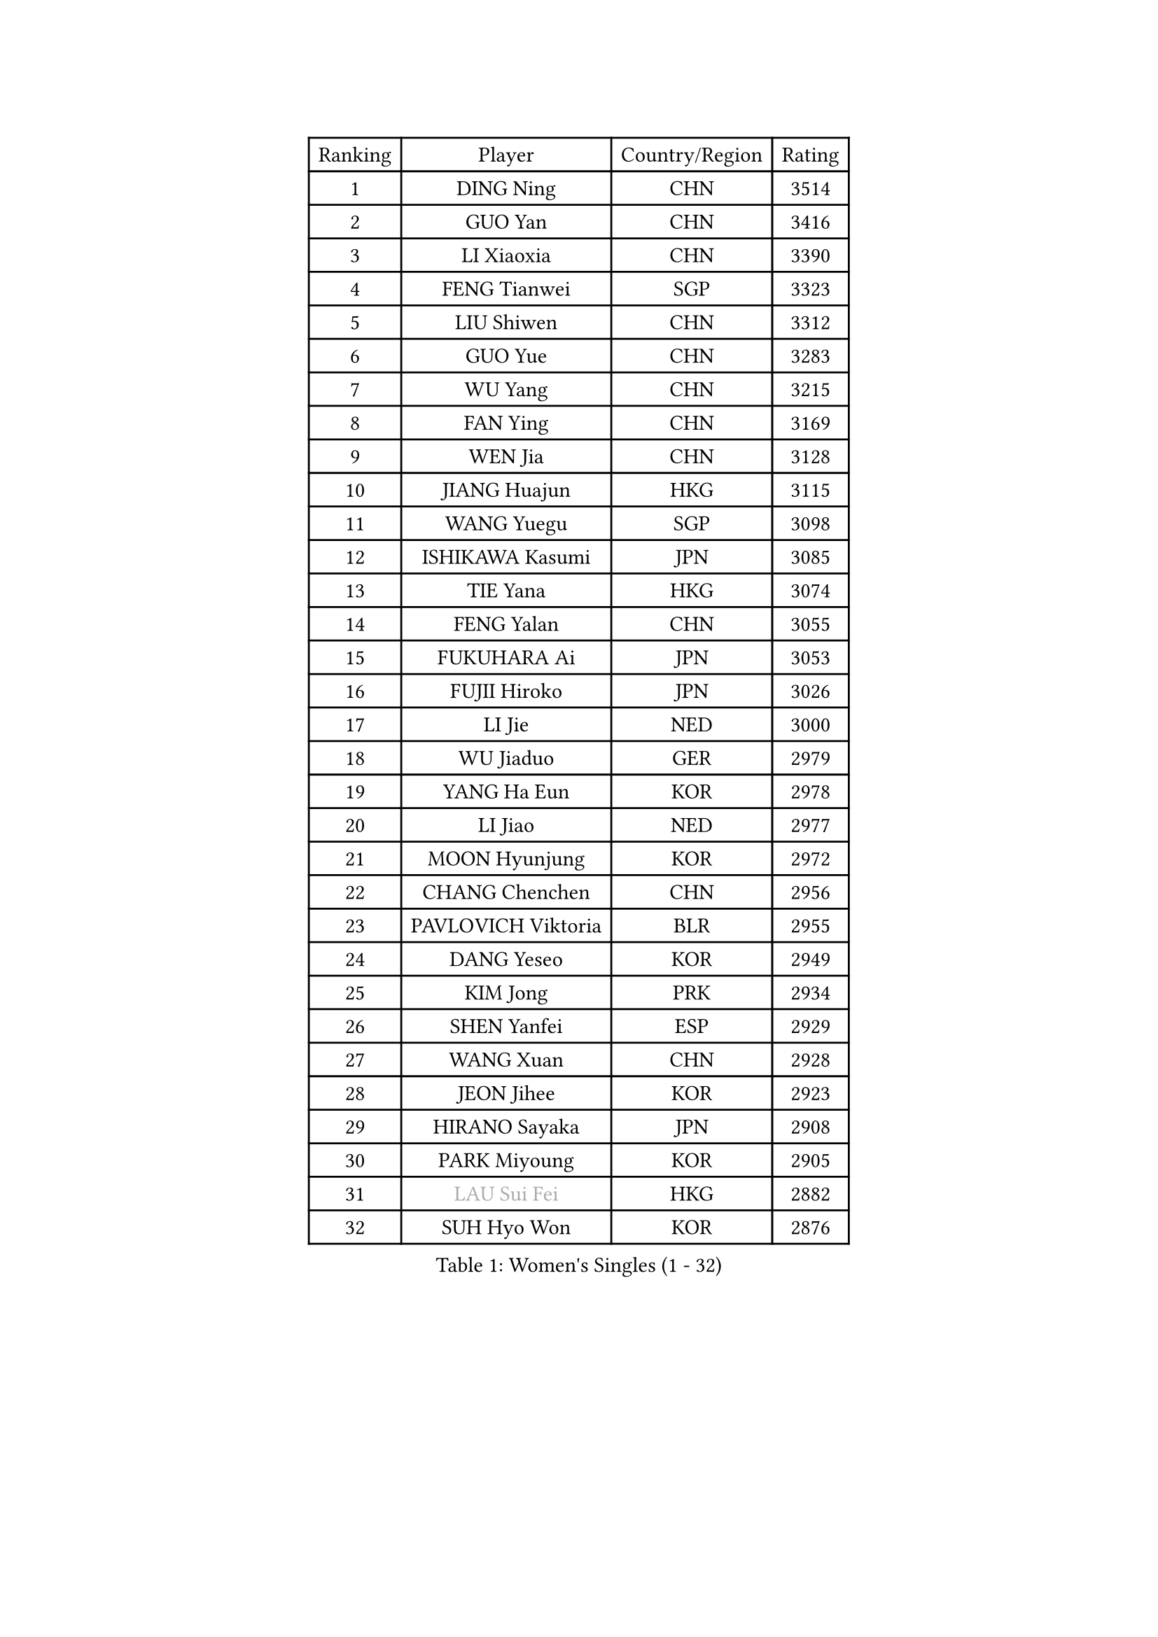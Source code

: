 
#set text(font: ("Courier New", "NSimSun"))
#figure(
  caption: "Women's Singles (1 - 32)",
    table(
      columns: 4,
      [Ranking], [Player], [Country/Region], [Rating],
      [1], [DING Ning], [CHN], [3514],
      [2], [GUO Yan], [CHN], [3416],
      [3], [LI Xiaoxia], [CHN], [3390],
      [4], [FENG Tianwei], [SGP], [3323],
      [5], [LIU Shiwen], [CHN], [3312],
      [6], [GUO Yue], [CHN], [3283],
      [7], [WU Yang], [CHN], [3215],
      [8], [FAN Ying], [CHN], [3169],
      [9], [WEN Jia], [CHN], [3128],
      [10], [JIANG Huajun], [HKG], [3115],
      [11], [WANG Yuegu], [SGP], [3098],
      [12], [ISHIKAWA Kasumi], [JPN], [3085],
      [13], [TIE Yana], [HKG], [3074],
      [14], [FENG Yalan], [CHN], [3055],
      [15], [FUKUHARA Ai], [JPN], [3053],
      [16], [FUJII Hiroko], [JPN], [3026],
      [17], [LI Jie], [NED], [3000],
      [18], [WU Jiaduo], [GER], [2979],
      [19], [YANG Ha Eun], [KOR], [2978],
      [20], [LI Jiao], [NED], [2977],
      [21], [MOON Hyunjung], [KOR], [2972],
      [22], [CHANG Chenchen], [CHN], [2956],
      [23], [PAVLOVICH Viktoria], [BLR], [2955],
      [24], [DANG Yeseo], [KOR], [2949],
      [25], [KIM Jong], [PRK], [2934],
      [26], [SHEN Yanfei], [ESP], [2929],
      [27], [WANG Xuan], [CHN], [2928],
      [28], [JEON Jihee], [KOR], [2923],
      [29], [HIRANO Sayaka], [JPN], [2908],
      [30], [PARK Miyoung], [KOR], [2905],
      [31], [#text(gray, "LAU Sui Fei")], [HKG], [2882],
      [32], [SUH Hyo Won], [KOR], [2876],
    )
  )#pagebreak()

#set text(font: ("Courier New", "NSimSun"))
#figure(
  caption: "Women's Singles (33 - 64)",
    table(
      columns: 4,
      [Ranking], [Player], [Country/Region], [Rating],
      [33], [YAO Yan], [CHN], [2872],
      [34], [SEOK Hajung], [KOR], [2868],
      [35], [YOON Sunae], [KOR], [2868],
      [36], [CHENG I-Ching], [TPE], [2867],
      [37], [LI Qian], [POL], [2860],
      [38], [LI Jiawei], [SGP], [2858],
      [39], [KIM Kyungah], [KOR], [2857],
      [40], [VACENOVSKA Iveta], [CZE], [2837],
      [41], [SCHALL Elke], [GER], [2834],
      [42], [TIKHOMIROVA Anna], [RUS], [2829],
      [43], [LI Xue], [FRA], [2829],
      [44], [GAO Jun], [USA], [2825],
      [45], [LIU Jia], [AUT], [2825],
      [46], [LEE Eunhee], [KOR], [2824],
      [47], [ZHU Yuling], [CHN], [2824],
      [48], [HU Melek], [TUR], [2815],
      [49], [MONTEIRO DODEAN Daniela], [ROU], [2811],
      [50], [LI Xiaodan], [CHN], [2803],
      [51], [IVANCAN Irene], [GER], [2798],
      [52], [SUN Beibei], [SGP], [2796],
      [53], [MORIZONO Misaki], [JPN], [2761],
      [54], [SONG Maeum], [KOR], [2760],
      [55], [FADEEVA Oxana], [RUS], [2758],
      [56], [PESOTSKA Margaryta], [UKR], [2751],
      [57], [ISHIGAKI Yuka], [JPN], [2750],
      [58], [YAMANASHI Yuri], [JPN], [2745],
      [59], [POTA Georgina], [HUN], [2742],
      [60], [NG Wing Nam], [HKG], [2731],
      [61], [LI Qiangbing], [AUT], [2727],
      [62], [NI Xia Lian], [LUX], [2724],
      [63], [SAMARA Elizabeta], [ROU], [2715],
      [64], [FEHER Gabriela], [SRB], [2710],
    )
  )#pagebreak()

#set text(font: ("Courier New", "NSimSun"))
#figure(
  caption: "Women's Singles (65 - 96)",
    table(
      columns: 4,
      [Ranking], [Player], [Country/Region], [Rating],
      [65], [LANG Kristin], [GER], [2709],
      [66], [WAKAMIYA Misako], [JPN], [2705],
      [67], [MIKHAILOVA Polina], [RUS], [2705],
      [68], [ODOROVA Eva], [SVK], [2696],
      [69], [FUKUOKA Haruna], [JPN], [2694],
      [70], [LEE I-Chen], [TPE], [2689],
      [71], [PASKAUSKIENE Ruta], [LTU], [2688],
      [72], [YU Mengyu], [SGP], [2686],
      [73], [TASHIRO Saki], [JPN], [2677],
      [74], [KANG Misoon], [KOR], [2676],
      [75], [HUANG Yi-Hua], [TPE], [2675],
      [76], [TODOROVIC Andrea], [SRB], [2674],
      [77], [ZHU Fang], [ESP], [2673],
      [78], [TOTH Krisztina], [HUN], [2672],
      [79], [#text(gray, "ZHANG Rui")], [HKG], [2668],
      [80], [KIM Hye Song], [PRK], [2666],
      [81], [BARTHEL Zhenqi], [GER], [2664],
      [82], [ERDELJI Anamaria], [SRB], [2657],
      [83], [EKHOLM Matilda], [SWE], [2652],
      [84], [WU Xue], [DOM], [2648],
      [85], [WANG Chen], [CHN], [2643],
      [86], [DVORAK Galia], [ESP], [2632],
      [87], [STRBIKOVA Renata], [CZE], [2631],
      [88], [SKOV Mie], [DEN], [2630],
      [89], [#text(gray, "LIN Ling")], [HKG], [2628],
      [90], [AMBRUS Krisztina], [HUN], [2627],
      [91], [PARTYKA Natalia], [POL], [2626],
      [92], [STEFANOVA Nikoleta], [ITA], [2623],
      [93], [LEE Ho Ching], [HKG], [2623],
      [94], [#text(gray, "MATTENET Audrey")], [FRA], [2617],
      [95], [RAO Jingwen], [CHN], [2616],
      [96], [LOVAS Petra], [HUN], [2608],
    )
  )#pagebreak()

#set text(font: ("Courier New", "NSimSun"))
#figure(
  caption: "Women's Singles (97 - 128)",
    table(
      columns: 4,
      [Ranking], [Player], [Country/Region], [Rating],
      [97], [CHOI Moonyoung], [KOR], [2604],
      [98], [BILENKO Tetyana], [UKR], [2603],
      [99], [#text(gray, "HE Sirin")], [TUR], [2600],
      [100], [SHIM Serom], [KOR], [2599],
      [101], [#text(gray, "BAKULA Andrea")], [CRO], [2595],
      [102], [MISIKONYTE Lina], [LTU], [2593],
      [103], [JO Yujin], [KOR], [2590],
      [104], [PAVLOVICH Veronika], [BLR], [2582],
      [105], [GRUNDISCH Carole], [FRA], [2573],
      [106], [#text(gray, "HAN Hye Song")], [PRK], [2572],
      [107], [SOLJA Amelie], [AUT], [2569],
      [108], [JIA Jun], [CHN], [2569],
      [109], [TIMINA Elena], [NED], [2567],
      [110], [TANIOKA Ayuka], [JPN], [2556],
      [111], [GANINA Svetlana], [RUS], [2553],
      [112], [CHEN Szu-Yu], [TPE], [2546],
      [113], [CREEMERS Linda], [NED], [2545],
      [114], [MADARASZ Dora], [HUN], [2544],
      [115], [BEH Lee Wei], [MAS], [2541],
      [116], [MU Zi], [CHN], [2540],
      [117], [MAEDA Miyu], [JPN], [2527],
      [118], [XU Jie], [POL], [2521],
      [119], [WINTER Sabine], [GER], [2507],
      [120], [XIAN Yifang], [FRA], [2506],
      [121], [#text(gray, "NTOULAKI Ekaterina")], [GRE], [2505],
      [122], [WU Yue], [USA], [2501],
      [123], [DRINKHALL Joanna], [ENG], [2500],
      [124], [#text(gray, "HIURA Reiko")], [JPN], [2498],
      [125], [STEFANSKA Kinga], [POL], [2495],
      [126], [TAN Wenling], [ITA], [2491],
      [127], [BOROS Tamara], [CRO], [2484],
      [128], [FUJII Yuko], [JPN], [2473],
    )
  )